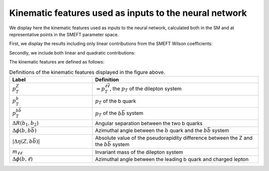 .. _kinematics_zh:

Kinematic features used as inputs to the neural network
============================================================

We display here the kinematic features used as inputs to the neural network,
calculated both in the SM and at representative points in the SMEFT parameter space.

First, we display the results including only linear contributions from the SMEFT Wilson coefficients:


.. image:: ../images/zh_lin_dist.png


Secondly, we include both linear and quadratic contributions:


.. image:: ../images/zh_quad_dist.png



The kinematic features are defined as follows:

.. list-table:: Definitions of the kinematic features displayed in the figure above.
   :widths: 25 50
   :header-rows: 1

   * - Label
     - Definition
   * - :math:`p_T^{Z}`
     - :math:`=p_T^{\ell \bar{\ell}}`, the :math:`p_{T}` of the dilepton system
   * - :math:`p_T^{b}`
     - :math:`p_{T}` of the b quark
   * - :math:`p_T^{b \bar{b}}`
     - :math:`p_{T}` of the :math:`b \bar{b}` system
   * - :math:`\Delta R(b_{1}, b_{2})`
     -  Angular separation between the two b quarks
   * - :math:`\Delta \phi(b, b \bar{b})`
     - Azimuthal angle between the :math:`b` quark and the :math:`b \bar{b}` system
   * - :math:`|\Delta \eta(Z, b \bar{b})|`
     - Absolute value of the pseudorapidity difference between the Z and the :math:`b \bar{b}` system
   * - :math:`m_{\ell \ell}`
     - Invariant mass of the dilepton system
   * - :math:`\Delta \phi(b,\ell)`
     - Azimuthal angle between the leading b quark and charged lepton
